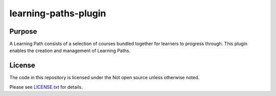 learning-paths-plugin
#####################

Purpose
*******

A Learning Path consists of a selection of courses bundled together for
learners to progress through. This plugin enables the creation and
management of Learning Paths.

License
*******

The code in this repository is licensed under the Not open source unless
otherwise noted.

Please see `LICENSE.txt <LICENSE.txt>`_ for details.
